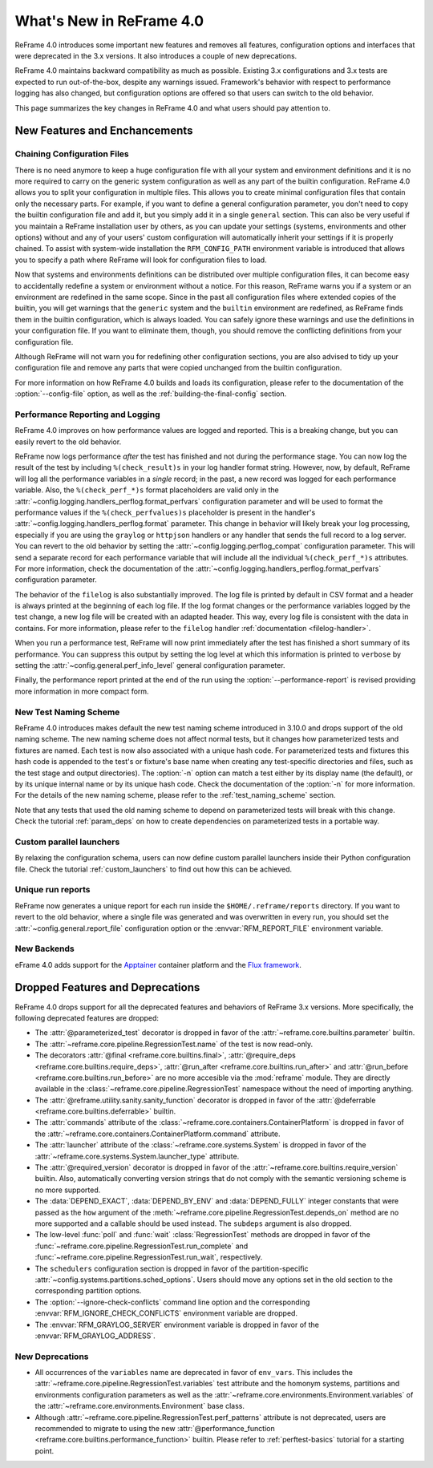 What's New in ReFrame 4.0
=========================

ReFrame 4.0 introduces some important new features and removes all features, configuration options and interfaces that were deprecated in the 3.x versions.
It also introduces a couple of new deprecations.

ReFrame 4.0 maintains backward compatibility as much as possible.
Existing 3.x configurations and 3.x tests are expected to run out-of-the-box, despite any warnings issued.
Framework's behavior with respect to performance logging has also changed, but configuration options are offered so that users can switch to the old behavior.

This page summarizes the key changes in ReFrame 4.0 and what users should pay attention to.


New Features and Enchancements
------------------------------

Chaining Configuration Files
^^^^^^^^^^^^^^^^^^^^^^^^^^^^

There is no need anymore to keep a huge configuration file with all your system and environment definitions and it is no more required to carry on the generic system configuration as well as any part of the builtin configuration.
ReFrame 4.0 allows you to split your configuration in multiple files.
This allows you to create minimal configuration files that contain only the necessary parts.
For example, if you want to define a general configuration parameter, you don't need to copy the builtin configuration file and add it, but you simply add it in a single ``general`` section.
This can also be very useful if you maintain a ReFrame installation user by others, as you can update your settings (systems, environments and other options) without and any of your users' custom configuration will automatically inherit your settings if it is properly chained.
To assist with system-wide installation the ``RFM_CONFIG_PATH`` environment variable is introduced that allows you to specify a path where ReFrame will look for configuration files to load.

Now that systems and environments definitions can be distributed over multiple configuration files, it can become easy to accidentally redefine a system or environment without a notice.
For this reason, ReFrame warns you if a system or an environment are redefined in the same scope.
Since in the past all configuration files where extended copies of the builtin, you will get warnings that the ``generic`` system and the ``builtin`` environment are redefined, as ReFrame finds them in the builtin configuration, which is always loaded.
You can safely ignore these warnings and use the definitions in your configuration file.
If you want to eliminate them, though, you should remove the conflicting definitions from your configuration file.

Although ReFrame will not warn you for redefining other configuration sections, you are also advised to tidy up your configuration file and remove any parts that were copied unchanged from the builtin configuration.

For more information on how ReFrame 4.0 builds and loads its configuration, please refer to the documentation of the :option:`--config-file` option, as well as the :ref:`building-the-final-config` section.


Performance Reporting and Logging
^^^^^^^^^^^^^^^^^^^^^^^^^^^^^^^^^

ReFrame 4.0 improves on how performance values are logged and reported.
This is a breaking change, but you can easily revert to the old behavior.

ReFrame now logs performance *after* the test has finished and not during the performance stage.
You can now log the result of the test by including ``%(check_result)s`` in your log handler format string.
However, now, by default, ReFrame will log all the performance variables in a *single* record;
in the past, a new record was logged for each performance variable.
Also, the ``%(check_perf_*)s`` format placeholders are valid only in the :attr:`~config.logging.handlers_perflog.format_perfvars` configuration parameter and will be used to format the performance values if the ``%(check_perfvalues)s`` placeholder is present in the handler's :attr:`~config.logging.handlers_perflog.format` parameter.
This change in behavior will likely break your log processing, especially if you are using the ``graylog`` or ``httpjson`` handlers or any handler that sends the full record to a log server.
You can revert to the old behavior by setting the :attr:`~config.logging.perflog_compat` configuration parameter.
This will send a separate record for each performance variable that will include all the individual ``%(check_perf_*)s`` attributes.
For more information, check the documentation of the :attr:`~config.logging.handlers_perflog.format_perfvars` configuration parameter.

The behavior of the ``filelog`` is also substantially improved.
The log file is printed by default in CSV format and a header is always printed at the beginning of each log file.
If the log format changes or the performance variables logged by the test change, a new log file will be created with an adapted header.
This way, every log file is consistent with the data in contains.
For more information, please refer to the ``filelog`` handler :ref:`documentation <filelog-handler>`.

When you run a performance test, ReFrame will now print immediately after the test has finished a short summary of its performance.
You can suppress this output by setting the log level at which this information is printed to ``verbose`` by setting the :attr:`~config.general.perf_info_level` general configuration parameter.

Finally, the performance report printed at the end of the run using the :option:`--performance-report` is revised providing more information in more compact form.


New Test Naming Scheme
^^^^^^^^^^^^^^^^^^^^^^

ReFrame 4.0 introduces makes default the new test naming scheme introduced in 3.10.0 and drops support of the old naming scheme.
The new naming scheme does not affect normal tests, but it changes how parameterized tests and fixtures are named.
Each test is now also associated with a unique hash code.
For parameterized tests and fixtures this hash code is appended to the test's or fixture's base name when creating any test-specific directories and files, such as the test stage and output directories).
The :option:`-n` option can match a test either by its display name (the default), or by its unique internal name or by its unique hash code.
Check the documentation of the :option:`-n` for more information.
For the details of the new naming scheme, please refer to the :ref:`test_naming_scheme` section.

Note that any tests that used the old naming scheme to depend on parameterized tests will break with this change.
Check the tutorial :ref:`param_deps` on how to create dependencies on parameterized tests in a portable way.


Custom parallel launchers
^^^^^^^^^^^^^^^^^^^^^^^^^

By relaxing the configuration schema, users can now define custom parallel launchers inside their Python configuration file.
Check the tutorial :ref:`custom_launchers` to find out how this can be achieved.


Unique run reports
^^^^^^^^^^^^^^^^^^

ReFrame now generates a unique report for each run inside the ``$HOME/.reframe/reports`` directory.
If you want to revert to the old behavior, where a single file was generated and was overwritten in every run, you should set the :attr:`~config.general.report_file` configuration option or the :envvar:`RFM_REPORT_FILE` environment variable.


New Backends
^^^^^^^^^^^^

eFrame 4.0 adds support for the `Apptainer <https://apptainer.org/>`__ container platform and the `Flux framework <http://flux-framework.org/>`__.


Dropped Features and Deprecations
---------------------------------

ReFrame 4.0 drops support for all the deprecated features and behaviors of ReFrame 3.x versions.
More specifically, the following deprecated features are dropped:

- The :attr:`@parameterized_test` decorator is dropped in favor of the :attr:`~reframe.core.builtins.parameter` builtin.
- The :attr:`~reframe.core.pipeline.RegressionTest.name` of the test is now read-only.
- The decorators :attr:`@final <reframe.core.builtins.final>`, :attr:`@require_deps <reframe.core.builtins.require_deps>`, :attr:`@run_after <reframe.core.builtins.run_after>` and :attr:`@run_before <reframe.core.builtins.run_before>` are no more accesible via the :mod:`reframe` module.
  They are directly available in the :class:`~reframe.core.pipeline.RegressionTest` namespace without the need of importing anything.
- The :attr:`@reframe.utility.sanity.sanity_function` decorator is dropped in favor of the :attr:`@deferrable <reframe.core.builtins.deferrable>` builtin.
- The :attr:`commands` attribute of the :class:`~reframe.core.containers.ContainerPlatform` is dropped in favor of the :attr:`~reframe.core.containers.ContainerPlatform.command` attribute.
- The :attr:`launcher` attribute of the :class:`~reframe.core.systems.System` is dropped in favor of the :attr:`~reframe.core.systems.System.launcher_type` attribute.
- The :attr:`@required_version` decorator is dropped in favor of the :attr:`~reframe.core.builtins.require_version` builtin.
  Also, automatically converting version strings that do not comply with the semantic versioning scheme is no more supported.
- The :data:`DEPEND_EXACT`, :data:`DEPEND_BY_ENV` and :data:`DEPEND_FULLY` integer constants that were passed as the ``how`` argument of the :meth:`~reframe.core.pipeline.RegressionTest.depends_on` method are no more supported and a callable should be used instead.
  The ``subdeps`` argument is also dropped.
- The low-level :func:`poll` and :func:`wait` :class:`RegressionTest` methods are dropped in favor of the :func:`~reframe.core.pipeline.RegressionTest.run_complete` and :func:`~reframe.core.pipeline.RegressionTest.run_wait`, respectively.
- The ``schedulers`` configuration section is dropped in favor of the partition-specific :attr:`~config.systems.partitions.sched_options`.
  Users should move any options set in the old section to the corresponding partition options.
- The :option:`--ignore-check-conflicts` command line option and the corresponding :envvar:`RFM_IGNORE_CHECK_CONFLICTS` environment variable are dropped.
- The :envvar:`RFM_GRAYLOG_SERVER` environment variable is dropped in favor of the :envvar:`RFM_GRAYLOG_ADDRESS`.


New Deprecations
^^^^^^^^^^^^^^^^

- All occurrences of the ``variables`` name are deprecated in favor of ``env_vars``.
  This includes the :attr:`~reframe.core.pipeline.RegressionTest.variables` test attribute and the homonym systems, partitions and environments configuration parameters as well as the :attr:`~reframe.core.environments.Environment.variables` of the :attr:`~reframe.core.environments.Environment` base class.
- Although :attr:`~reframe.core.pipeline.RegressionTest.perf_patterns` attribute is not deprecated, users are recommended to migrate to using the new :attr:`@performance_function <reframe.core.builtins.performance_function>` builtin.
  Please refer to :ref:`perftest-basics` tutorial for a starting point.
